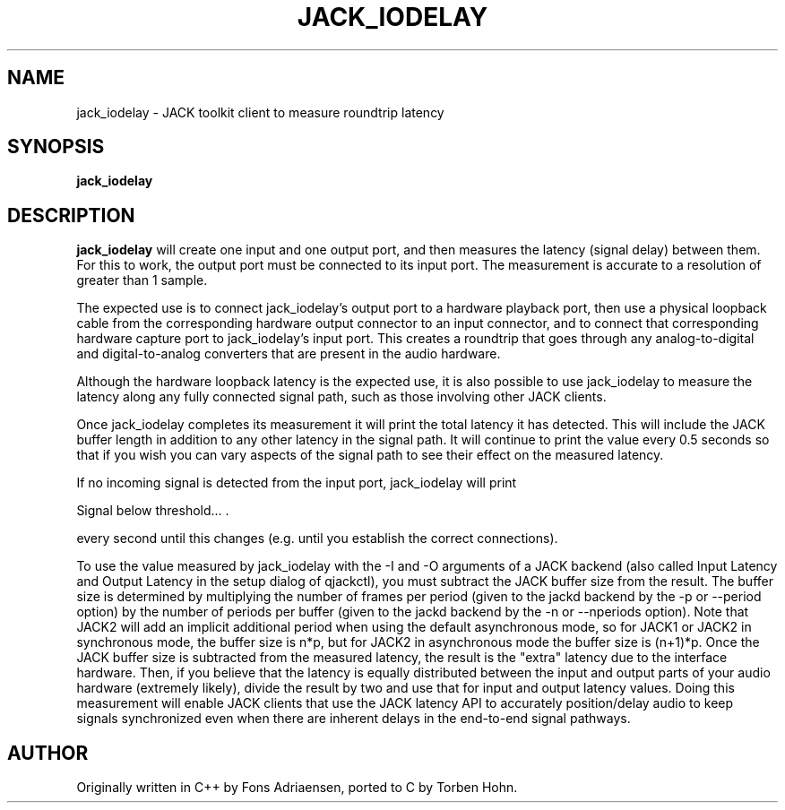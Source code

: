 .TH JACK_IODELAY "1" "July 2021" "1.9.12"
.SH NAME
jack_iodelay \- JACK toolkit client to measure roundtrip latency
.SH SYNOPSIS
.B jack_iodelay
.SH DESCRIPTION
.B jack_iodelay
will create one input and one output port, and then
measures the latency (signal delay) between them. For this to work,
the output port must be connected to its input port. The measurement
is accurate to a resolution of greater than 1 sample.
.PP
The expected use is to connect jack_iodelay's output port to a
hardware playback port, then use a physical loopback cable from the
corresponding hardware output connector to an input connector, and to
connect that corresponding hardware capture port to jack_iodelay's
input port. This creates a roundtrip that goes through any
analog-to-digital and digital-to-analog converters that are present in
the audio hardware.
.PP
Although the hardware loopback latency is the expected use, it is also
possible to use jack_iodelay to measure the latency along any fully
connected signal path, such as those involving other JACK clients.
.PP
Once jack_iodelay completes its measurement it will print the total
latency it has detected. This will include the JACK buffer length in
addition to any other latency in the signal path. It will continue to
print the value every 0.5 seconds so that if you wish you can
vary aspects of the signal path to see their effect on the measured
latency.
.PP
If no incoming signal is detected from the input port, jack_iodelay
will print 
.PP
\fT Signal below threshold... .\fR
.PP
every second until this changes (e.g. until you establish the correct
connections).
.PP
To use the value measured by jack_iodelay with the -I and -O arguments
of a JACK backend (also called Input Latency and Output Latency in the
setup dialog of qjackctl), you must subtract the JACK buffer size from
the result. The buffer size is determined by multiplying the number of
frames per period (given to the jackd backend by the -p or --period
option) by the number of periods per buffer (given to the jackd
backend by the -n or --nperiods option).  Note that JACK2 will add an
implicit additional period when using the default asynchronous mode,
so for JACK1 or JACK2 in synchronous mode, the buffer size is n*p, but
for JACK2 in asynchronous mode the buffer size is (n+1)*p.  Once the
JACK buffer size is subtracted from the measured latency, the result
is the "extra" latency due to the interface hardware. Then, if you
believe that the latency is equally distributed between the input and
output parts of your audio hardware (extremely likely), divide the
result by two and use that for input and output latency
values. Doing this measurement will enable JACK clients that use the
JACK latency API to accurately position/delay audio to keep signals
synchronized even when there are inherent delays in the end-to-end
signal pathways.
.SH AUTHOR
Originally written in C++ by Fons Adriaensen, ported to C by Torben Hohn.

